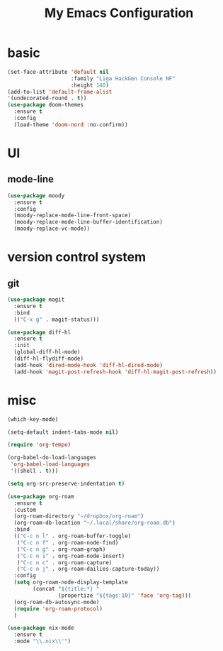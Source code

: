 #+TITLE:My Emacs Configuration
#+STARTUP:overview

* basic

#+begin_src emacs-lisp
(set-face-attribute 'default nil
                    :family "Liga HackGen Console NF"
                    :height 140)
(add-to-list 'default-frame-alist
'(undecorated-round . t))
(use-package doom-themes
  :ensure t
  :config
  (load-theme 'doom-nord :no-confirm))
#+end_src

* UI
** mode-line
#+begin_src emacs-lisp
(use-package moody
  :ensure t
  :config
  (moody-replace-mode-line-front-space)
  (moody-replace-mode-line-buffer-identification)
  (moody-replace-vc-mode))
#+end_src

* version control system
** git
#+begin_src emacs-lisp
(use-package magit
  :ensure t
  :bind
  (("C-x g" . magit-status)))

(use-package diff-hl
  :ensure t
  :init
  (global-diff-hl-mode)
  (diff-hl-flydiff-mode)
  (add-hook 'dired-mode-hook 'diff-hl-dired-mode)
  (add-hook 'magit-post-refresh-hook 'diff-hl-magit-post-refresh))
#+end_src

* misc
#+begin_src emacs-lisp
(which-key-mode)

(setq-default indent-tabs-mode nil)

(require 'org-tempo)

(org-babel-do-load-languages
 'org-babel-load-languages
 '((shell . t)))

(setq org-src-preserve-indentation t)

(use-package org-roam
  :ensure t
  :custom
  (org-roam-directory "~/dropbox/org-roam")
  (org-roam-db-location "~/.local/share/org-roam.db")
  :bind
  (("C-c n l" . org-roam-buffer-toggle)
   ("C-c n f" . org-roam-node-find)
   ("C-c n g" . org-roam-graph)
   ("C-c n i" . org-roam-node-insert)
   ("C-c n c" . org-roam-capture)
   ("C-c n j" . org-roam-dailies-capture-today))
  :config
  (setq org-roam-node-display-template
        (concat "${title:*} "
                (propertize "${tags:10}" 'face 'org-tag)))
  (org-roam-db-autosync-mode)
  (require 'org-roam-protocol)
  )

(use-package nix-mode
  :ensure t
  :mode "\\.nix\\'")
#+end_src
